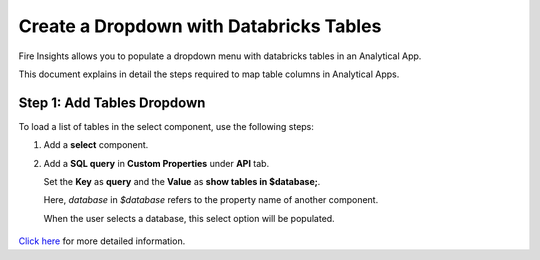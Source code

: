Create a Dropdown with Databricks Tables
================

Fire Insights allows you to populate a dropdown menu with databricks tables in an Analytical App. 

This document explains in detail the steps required to map table columns in Analytical Apps.

Step 1: Add Tables Dropdown
---------------------

To load a list of tables in the select component, use the following steps:

#. Add a **select** component.
#. Add a **SQL query** in **Custom Properties** under **API** tab. 

   Set the **Key** as **query** and the **Value** as **show tables in $database;**. 

   Here, *database* in *$database* refers to the property name of another component. 

   When the user selects a database, this select option will be populated.

   .. figure:: ../../../_assets/web-app/map-table-columns/SelectTB1.png
      :alt: web-app
      :width: 70%

`Click here <https://docs.sparkflows.io/en/latest/user-guide/web-app/map-table-columns.html>`_ for more detailed information.
